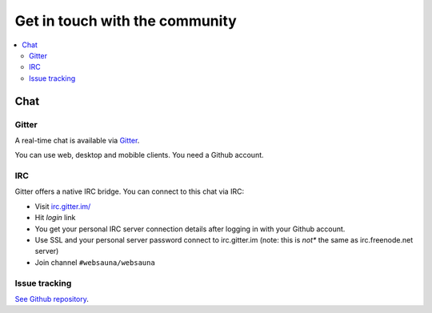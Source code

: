 ===============================
Get in touch with the community
===============================

.. contents:: :local:

Chat
====

Gitter
------

.. image:: https://badges.gitter.im/websauna/websauna.svg
   :alt: Join the chat at https://gitter.im/websauna/websauna
   :target: https://gitter.im/websauna/websauna?utm_source=badge&utm_medium=badge&utm_campaign=pr-badge&utm_content=badge

A real-time chat is available via `Gitter <https://gitter.im/websauna/websauna>`_.

You can use web, desktop and mobible clients. You need a Github account.

IRC
---

Gitter offers a native IRC bridge. You can connect to this chat via IRC:

* Visit `irc.gitter.im/ <https://irc.gitter.im/>`_

* Hit *login* link

* You get your personal IRC server connection details after logging in with your Github account.

* Use SSL and your personal server password connect to irc.gitter.im (note: this is *not** the same as irc.freenode.net server)

* Join channel ``#websauna/websauna``

Issue tracking
--------------

`See Github repository <https://github.com/websauna/websauna>`_.